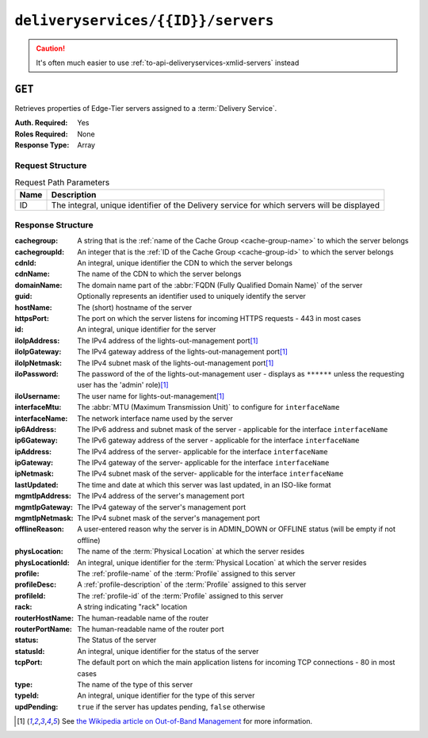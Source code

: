 ..
..
.. Licensed under the Apache License, Version 2.0 (the "License");
.. you may not use this file except in compliance with the License.
.. You may obtain a copy of the License at
..
..     http://www.apache.org/licenses/LICENSE-2.0
..
.. Unless required by applicable law or agreed to in writing, software
.. distributed under the License is distributed on an "AS IS" BASIS,
.. WITHOUT WARRANTIES OR CONDITIONS OF ANY KIND, either express or implied.
.. See the License for the specific language governing permissions and
.. limitations under the License.
..

.. _to-api-deliveryservices-id-servers:

***********************************
``deliveryservices/{{ID}}/servers``
***********************************
.. caution:: It's often much easier to use :ref:`to-api-deliveryservices-xmlid-servers` instead

``GET``
=======
Retrieves properties of Edge-Tier servers assigned to a :term:`Delivery Service`.

:Auth. Required: Yes
:Roles Required: None
:Response Type:  Array

Request Structure
-----------------
.. table:: Request Path Parameters

	+------+---------------------------------------------------------------------------------------------+
	| Name | Description                                                                                 |
	+======+=============================================================================================+
	| ID   | The integral, unique identifier of the Delivery service for which servers will be displayed |
	+------+---------------------------------------------------------------------------------------------+

Response Structure
------------------
:cachegroup:     A string that is the :ref:`name of the Cache Group <cache-group-name>` to which the server belongs
:cachegroupId:   An integer that is the :ref:`ID of the Cache Group <cache-group-id>` to which the server belongs
:cdnId:          An integral, unique identifier the CDN to which the server belongs
:cdnName:        The name of the CDN to which the server belongs
:domainName:     The domain name part of the :abbr:`FQDN (Fully Qualified Domain Name)` of the server
:guid:           Optionally represents an identifier used to uniquely identify the server
:hostName:       The (short) hostname of the server
:httpsPort:      The port on which the server listens for incoming HTTPS requests - 443 in most cases
:id:             An integral, unique identifier for the server
:iloIpAddress:   The IPv4 address of the lights-out-management port\ [#ilowikipedia]_
:iloIpGateway:   The IPv4 gateway address of the lights-out-management port\ [#ilowikipedia]_
:iloIpNetmask:   The IPv4 subnet mask of the lights-out-management port\ [#ilowikipedia]_
:iloPassword:    The password of the of the lights-out-management user - displays as ``******`` unless the requesting user has the 'admin' role)\ [#ilowikipedia]_
:iloUsername:    The user name for lights-out-management\ [#ilowikipedia]_
:interfaceMtu:   The :abbr:`MTU (Maximum Transmission Unit)` to configure for ``interfaceName``

	.. seealso:: `The Wikipedia article on Maximum Transmission Unit <https://en.wikipedia.org/wiki/Maximum_transmission_unit>`_

:interfaceName:  The network interface name used by the server
:ip6Address:     The IPv6 address and subnet mask of the server - applicable for the interface ``interfaceName``
:ip6Gateway:     The IPv6 gateway address of the server - applicable for the interface ``interfaceName``
:ipAddress:      The IPv4 address of the server- applicable for the interface ``interfaceName``
:ipGateway:      The IPv4 gateway of the server- applicable for the interface ``interfaceName``
:ipNetmask:      The IPv4 subnet mask of the server- applicable for the interface ``interfaceName``
:lastUpdated:    The time and date at which this server was last updated, in an ISO-like format
:mgmtIpAddress:  The IPv4 address of the server's management port
:mgmtIpGateway:  The IPv4 gateway of the server's management port
:mgmtIpNetmask:  The IPv4 subnet mask of the server's management port
:offlineReason:  A user-entered reason why the server is in ADMIN_DOWN or OFFLINE status (will be empty if not offline)
:physLocation:   The name of the :term:`Physical Location` at which the server resides
:physLocationId: An integral, unique identifier for the :term:`Physical Location` at which the server resides
:profile:        The :ref:`profile-name` of the :term:`Profile` assigned to this server
:profileDesc:    A :ref:`profile-description` of the :term:`Profile` assigned to this server
:profileId:      The :ref:`profile-id` of the :term:`Profile` assigned to this server
:rack:           A string indicating "rack" location
:routerHostName: The human-readable name of the router
:routerPortName: The human-readable name of the router port
:status:         The Status of the server

	.. seealso:: :ref:`health-proto`

:statusId:       An integral, unique identifier for the status of the server

	.. seealso:: :ref:`health-proto`

:tcpPort:        The default port on which the main application listens for incoming TCP connections - 80 in most cases
:type:           The name of the type of this server
:typeId:         An integral, unique identifier for the type of this server
:updPending:     ``true`` if the server has updates pending, ``false`` otherwise

.. code-block:: http
	:caption: Response Example

	HTTP/1.1 200 OK
	Access-Control-Allow-Credentials: true
	Access-Control-Allow-Headers: Origin, X-Requested-With, Content-Type, Accept, Set-Cookie, Cookie
	Access-Control-Allow-Methods: POST,GET,OPTIONS,PUT,DELETE
	Access-Control-Allow-Origin: *
	Content-Type: application/json
	Set-Cookie: mojolicious=...; Path=/; Expires=Mon, 18 Nov 2019 17:40:54 GMT; Max-Age=3600; HttpOnly
	Whole-Content-Sha512: MaIvaO8OSjysr4bCkuXFEMf3o6mOqga1aM4IHN/tcP2aa1iXEmA5IrHB7DaqNX/2vGHLXvN+01FEAR/lRNqr1w==
	X-Server-Name: traffic_ops_golang/
	Date: Wed, 14 Nov 2018 21:28:23 GMT
	Content-Length: 891

	{ "response": [
		{
			"cachegroup": "CDN_in_a_Box_Edge",
			"cachegroupId": 7,
			"cdnId": 2,
			"cdnName": "CDN-in-a-Box",
			"domainName": "infra.ciab.test",
			"guid": null,
			"hostName": "edge",
			"httpsPort": 443,
			"id": 10,
			"iloIpAddress": "",
			"iloIpGateway": "",
			"iloIpNetmask": "",
			"iloPassword": "",
			"iloUsername": "",
			"interfaceMtu": 1500,
			"interfaceName": "eth0",
			"ip6Address": "fc01:9400:1000:8::100",
			"ip6Gateway": "fc01:9400:1000:8::1",
			"ipAddress": "172.16.239.100",
			"ipGateway": "172.16.239.1",
			"ipNetmask": "255.255.255.0",
			"lastUpdated": "2018-11-14 21:08:44+00",
			"mgmtIpAddress": "",
			"mgmtIpGateway": "",
			"mgmtIpNetmask": "",
			"offlineReason": "",
			"physLocation": "Apachecon North America 2018",
			"physLocationId": 1,
			"profile": "ATS_EDGE_TIER_CACHE",
			"profileDesc": "Edge Cache - Apache Traffic Server",
			"profileId": 9,
			"rack": "",
			"routerHostName": "",
			"routerPortName": "",
			"status": "REPORTED",
			"statusId": 3,
			"tcpPort": 80,
			"type": "EDGE",
			"typeId": 11,
			"updPending": false
		}
	]}


.. [#ilowikipedia] See `the Wikipedia article on Out-of-Band Management <https://en.wikipedia.org/wiki/Out-of-band_management>`_ for more information.
